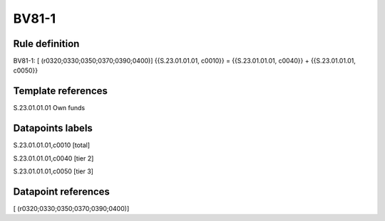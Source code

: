 ======
BV81-1
======

Rule definition
---------------

BV81-1: [ (r0320;0330;0350;0370;0390;0400)] {{S.23.01.01.01, c0010}} = {{S.23.01.01.01, c0040}} + {{S.23.01.01.01, c0050}}


Template references
-------------------

S.23.01.01.01 Own funds


Datapoints labels
-----------------

S.23.01.01.01,c0010 [total]

S.23.01.01.01,c0040 [tier 2]

S.23.01.01.01,c0050 [tier 3]



Datapoint references
--------------------

[ (r0320;0330;0350;0370;0390;0400)]